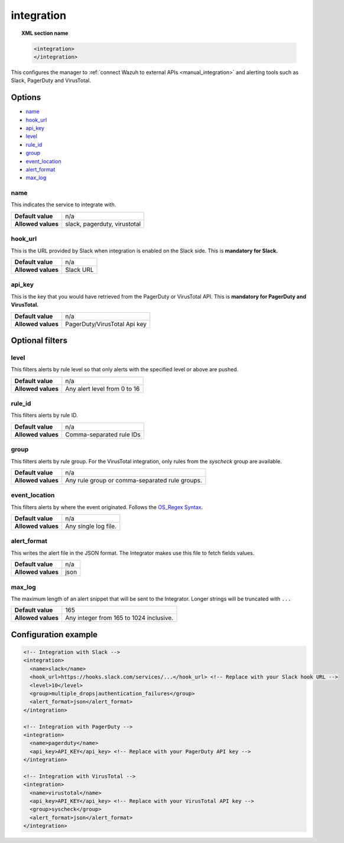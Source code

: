 .. Copyright (C) 2018 Wazuh, Inc.

.. _reference_ossec_integration:

integration
===========

.. topic:: XML section name

  .. code-block:: xml

    <integration>
    </integration>

This configures the manager to :ref:`connect Wazuh to external APIs <manual_integration>` and alerting tools such as Slack, PagerDuty and VirusTotal.

Options
-------

- `name`_
- `hook_url`_
- `api_key`_
- `level`_
- `rule_id`_
- `group`_
- `event_location`_
- `alert_format`_
- `max_log`_

name
^^^^

This indicates the service to integrate with.

+--------------------+------------------------------+
| **Default value**  | n/a                          |
+--------------------+------------------------------+
| **Allowed values** | slack, pagerduty, virustotal |
+--------------------+------------------------------+

hook_url
^^^^^^^^

This is the URL provided by Slack when integration is enabled on the Slack side. This is **mandatory for Slack.**

+--------------------+-----------+
| **Default value**  | n/a       |
+--------------------+-----------+
| **Allowed values** | Slack URL |
+--------------------+-----------+

api_key
^^^^^^^

This is the key that you would have retrieved from the PagerDuty or VirusTotal API. This is **mandatory for PagerDuty and VirusTotal.**

+--------------------+------------------------------+
| **Default value**  | n/a                          |
+--------------------+------------------------------+
| **Allowed values** | PagerDuty/VirusTotal Api key |
+--------------------+------------------------------+

Optional filters
----------------

level
^^^^^

This filters alerts by rule level so that only alerts with the specified level or above are pushed.

+--------------------+------------------------------+
| **Default value**  | n/a                          |
+--------------------+------------------------------+
| **Allowed values** | Any alert level from 0 to 16 |
+--------------------+------------------------------+

rule_id
^^^^^^^

This filters alerts by rule ID.

+--------------------+--------------------------+
| **Default value**  | n/a                      |
+--------------------+--------------------------+
| **Allowed values** | Comma-separated rule IDs |
+--------------------+--------------------------+

group
^^^^^

This filters alerts by rule group. For the VirusTotal integration, only rules from the `syscheck` group are available.

+--------------------+-------------------------------------------------+
| **Default value**  | n/a                                             |
+--------------------+-------------------------------------------------+
| **Allowed values** | Any rule group or comma-separated rule groups.  |
+--------------------+-------------------------------------------------+

event_location
^^^^^^^^^^^^^^

This filters alerts by where the event originated. Follows the `OS_Regex Syntax`_.

.. _`OS_Regex Syntax`: https://documentation.wazuh.com/current/user-manual/ruleset/ruleset-xml-syntax/regex.html

+--------------------+-----------------------------------------------------------+
| **Default value**  | n/a                                                       |
+--------------------+-----------------------------------------------------------+
| **Allowed values** | Any single log file.                                      |
+--------------------+-----------------------------------------------------------+

alert_format
^^^^^^^^^^^^

This writes the alert file in the JSON format. The Integrator makes use this file to fetch fields values.

+--------------------+-----------------------------------------------------------+
| **Default value**  | n/a                                                       |
+--------------------+-----------------------------------------------------------+
| **Allowed values** | json                                                      |
+--------------------+-----------------------------------------------------------+

max_log
^^^^^^^

The maximum length of an alert snippet that will be sent to the Integrator.  Longer strings will be truncated with ``...``

+--------------------+-----------------------------------------------------------+
| **Default value**  | 165                                                       |
+--------------------+-----------------------------------------------------------+
| **Allowed values** | Any integer from 165 to 1024 inclusive.                   |
+--------------------+-----------------------------------------------------------+

Configuration example
---------------------

.. code-block:: xml

  <!-- Integration with Slack -->
  <integration>
    <name>slack</name>
    <hook_url>https://hooks.slack.com/services/...</hook_url> <!-- Replace with your Slack hook URL -->
    <level>10</level>
    <group>multiple_drops|authentication_failures</group>
    <alert_format>json</alert_format>
  </integration>

  <!-- Integration with PagerDuty -->
  <integration>
    <name>pagerduty</name>
    <api_key>API_KEY</api_key> <!-- Replace with your PagerDuty API key -->
  </integration>

  <!-- Integration with VirusTotal -->
  <integration>
    <name>virustotal</name>
    <api_key>API_KEY</api_key> <!-- Replace with your VirusTotal API key -->
    <group>syscheck</group>
    <alert_format>json</alert_format>
  </integration>
